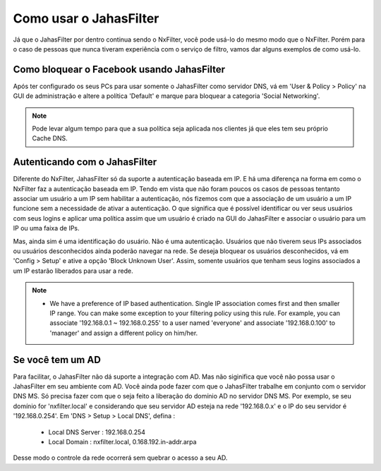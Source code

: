 Como usar o JahasFilter
^^^^^^^^^^^^^^^^^^^^^^^

Já que o JahasFilter por dentro continua sendo o NxFilter, você pode usá-lo do mesmo modo que o NxFilter. Porém para o caso de pessoas que nunca tiveram experiência com o serviço de filtro, vamos dar alguns exemplos de como usá-lo.


Como bloquear o Facebook usando JahasFilter
-------------------------------------------

Após ter configurado os seus PCs para usar somente o JahasFilter como servidor DNS, vá em 'User & Policy > Policy' na GUI de administração e altere a política 'Default' e marque para bloquear a categoria 'Social Networking'.

.. note::
   
   Pode levar algum tempo para que a sua política seja aplicada nos clientes já que eles tem seu próprio Cache DNS.
   

.. image:: /images/jahasfilter-policy.png

Autenticando com o JahasFilter
------------------------------

Diferente do NxFilter, JahasFilter só da suporte a autenticação baseada em IP. E há uma diferença na forma em como o NxFilter faz a autenticação baseada em IP. Tendo em vista que não foram poucos os casos de pessoas tentanto associar um usuário a um IP sem habilitar a autenticação, nós fizemos com que a associação de um usuário a um IP funcione sem a necessidade de ativar a autenticação. O que significa que é possível identificar ou ver seus usuários com seus logins e aplicar uma política assim que um usuário é criado na GUI do JahasFilter e associar o usuário para um IP ou uma faixa de IPs.

Mas, ainda sim é uma identificação do usuário. Não é uma autenticação. Usuários que não tiverem seus IPs associados ou usuários desconhecidos ainda poderão navegar na rede. Se deseja bloquear os usuários desconhecidos, vá em 'Config > Setup' e ative a opção 'Block Unknown User'. Assim, somente usuários que tenham seus logins associados a um IP estarão liberados para usar a rede.

.. note::

        * We have a preference of IP based authentication. Single IP association comes first and then smaller IP range. You can make some exception to your filtering policy using this rule. For example, you can associate '192.168.0.1 ~ 192.168.0.255' to a user named 'everyone' and associate '192.168.0.100' to 'manager' and assign a different policy on him/her.


Se você tem um AD
---------------------

Para facilitar, o JahasFilter não dá suporte a integração com AD. Mas não siginifica que você não possa usar o JahasFilter em seu ambiente com AD. Você ainda pode fazer com que o JahasFilter trabalhe em conjunto com o servidor DNS MS. Só precisa fazer com que o seja feito a liberação do domínio AD no servidor DNS MS. Por exemplo, se seu domínio for 'nxfilter.local' e considerando que seu servidor AD esteja na rede '192.168.0.x'  e o IP do seu servidor é '192.168.0.254'. Em 'DNS > Setup > Local DNS', defina :

 - Local DNS Server : 192.168.0.254
 - Local Domain : nxfilter.local, 0.168.192.in-addr.arpa

Desse modo o controle da rede ocorrerá sem quebrar o acesso a seu AD.

